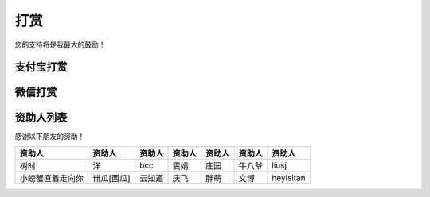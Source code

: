 打赏
===================
您的支持将是我最大的鼓励！

支付宝打赏
---------------------
.. image:: images/donate/0.5RMB.jpg
    :scale: 26 %

.. image:: images/donate/1RMB.jpg
    :scale: 26 %

.. image:: images/donate/5RMB.jpg
    :scale: 26 %

.. image:: images/donate/10RMB.jpg
    :scale: 26 %


微信打赏
---------------------
.. image:: images/donate/weichat_0.5RMB.jpg
    :scale: 26 %

.. image:: images/donate/weichat_1RMB.jpg
    :scale: 26 %

.. image:: images/donate/weichat_5RMB.jpg
    :scale: 26 %

.. image:: images/donate/weichat_10RMB.jpg
    :scale: 26 %



资助人列表
----------------
感谢以下朋友的资助！

================  =============  =============  =============  =============  =============  =============
资助人            资助人         资助人         资助人         资助人         资助人         资助人
================  =============  =============  =============  =============  =============  =============
树时              洋             bcc            雯婧           庄园           牛八爷         liusj
小螃蟹直着走向你  卌瓜[西瓜]     云知道         庆飞           胖萌           文博           heylsitan
================  =============  =============  =============  =============  =============  =============


